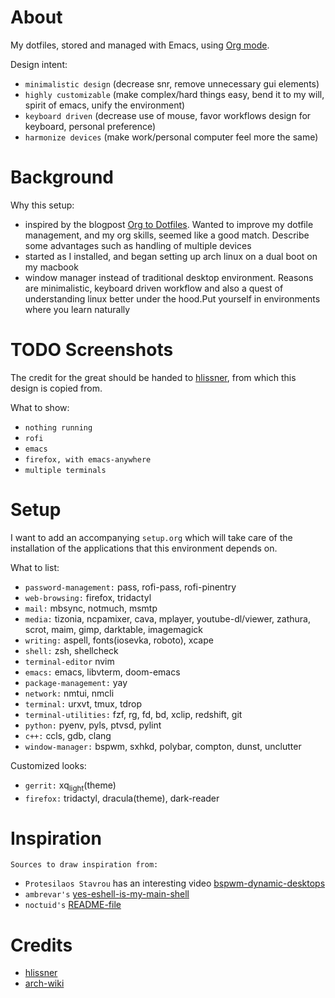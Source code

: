 * About

My dotfiles, stored and managed with Emacs, using [[https://orgmode.org/][Org mode]].

Design intent:
- ~minimalistic design~ (decrease snr, remove unnecessary gui elements)
- ~highly customizable~ (make complex/hard things easy, bend it to my will, spirit
  of emacs, unify the environment)
- ~keyboard driven~ (decrease use of mouse, favor workflows design for keyboard,
  personal preference)
- ~harmonize devices~ (make work/personal computer feel more the same)

* Background

Why this setup:
- inspired by the blogpost [[https://irreal.org/blog/?p=7702][Org to Dotfiles]]. Wanted to improve my dotfile
  management, and my org skills, seemed like a good match. Describe some
  advantages such as handling of multiple devices
- started as I installed, and began setting up arch linux on a dual boot on my macbook
- window manager instead of traditional desktop environment. Reasons are
  minimalistic, keyboard driven workflow and also a quest of understanding linux
  better under the hood.Put yourself in environments where you learn naturally

* TODO Screenshots

The credit for the great should be handed to [[https://github.com/hlissner/dotfiles][hlissner]], from which this design is
copied from.

What to show:
- ~nothing running~
- ~rofi~
- ~emacs~
- ~firefox, with emacs-anywhere~
- ~multiple terminals~

* Setup

I want to add an accompanying ~setup.org~ which will take care of the
installation of the applications that this environment depends on.

What to list:
- ~password-management:~ pass, rofi-pass, rofi-pinentry
- ~web-browsing:~ firefox, tridactyl
- ~mail:~ mbsync, notmuch, msmtp
- ~media:~ tizonia, ncpamixer, cava, mplayer, youtube-dl/viewer, zathura, scrot,
  maim, gimp, darktable, imagemagick
- ~writing:~ aspell, fonts(iosevka, roboto), xcape
- ~shell:~ zsh, shellcheck
- ~terminal-editor~ nvim
- ~emacs:~ emacs, libvterm, doom-emacs
- ~package-management:~ yay
- ~network:~ nmtui, nmcli
- ~terminal:~ urxvt, tmux, tdrop
- ~terminal-utilities:~ fzf, rg, fd, bd, xclip, redshift, git
- ~python:~ pyenv, pyls, ptvsd, pylint
- ~c++:~ ccls, gdb, clang
- ~window-manager:~ bspwm, sxhkd, polybar, compton, dunst, unclutter

Customized looks:
- ~gerrit:~ xq_light(theme)
- ~firefox:~ tridactyl, dracula(theme), dark-reader

* Inspiration

~Sources to draw inspiration from:~

- ~Protesilaos Stavrou~ has an interesting video [[https://protesilaos.com/codelog/2019-06-17-bspwm-dynamic-desktops/][bspwm-dynamic-desktops]]
- ~ambrevar's~ [[https://old.reddit.com/r/emacs/comments/6y3q4k/yes_eshell_is_my_main_shell/][yes-eshell-is-my-main-shell]]
- ~noctuid's~ [[https://github.com/noctuid/dotfiles/blob/master/README.org][README-file]]
 
* Credits

- [[https://github.com/hlissner][hlissner]]
- [[https://wiki.archlinux.org/][arch-wiki]]
